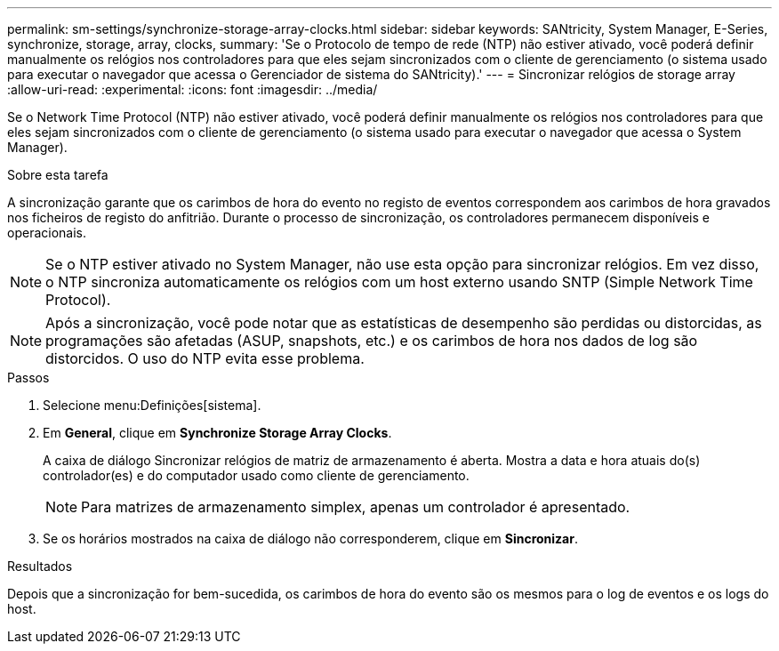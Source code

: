 ---
permalink: sm-settings/synchronize-storage-array-clocks.html 
sidebar: sidebar 
keywords: SANtricity, System Manager, E-Series, synchronize, storage, array, clocks, 
summary: 'Se o Protocolo de tempo de rede (NTP) não estiver ativado, você poderá definir manualmente os relógios nos controladores para que eles sejam sincronizados com o cliente de gerenciamento (o sistema usado para executar o navegador que acessa o Gerenciador de sistema do SANtricity).' 
---
= Sincronizar relógios de storage array
:allow-uri-read: 
:experimental: 
:icons: font
:imagesdir: ../media/


[role="lead"]
Se o Network Time Protocol (NTP) não estiver ativado, você poderá definir manualmente os relógios nos controladores para que eles sejam sincronizados com o cliente de gerenciamento (o sistema usado para executar o navegador que acessa o System Manager).

.Sobre esta tarefa
A sincronização garante que os carimbos de hora do evento no registo de eventos correspondem aos carimbos de hora gravados nos ficheiros de registo do anfitrião. Durante o processo de sincronização, os controladores permanecem disponíveis e operacionais.

[NOTE]
====
Se o NTP estiver ativado no System Manager, não use esta opção para sincronizar relógios. Em vez disso, o NTP sincroniza automaticamente os relógios com um host externo usando SNTP (Simple Network Time Protocol).

====
[NOTE]
====
Após a sincronização, você pode notar que as estatísticas de desempenho são perdidas ou distorcidas, as programações são afetadas (ASUP, snapshots, etc.) e os carimbos de hora nos dados de log são distorcidos. O uso do NTP evita esse problema.

====
.Passos
. Selecione menu:Definições[sistema].
. Em *General*, clique em *Synchronize Storage Array Clocks*.
+
A caixa de diálogo Sincronizar relógios de matriz de armazenamento é aberta. Mostra a data e hora atuais do(s) controlador(es) e do computador usado como cliente de gerenciamento.

+
[NOTE]
====
Para matrizes de armazenamento simplex, apenas um controlador é apresentado.

====
. Se os horários mostrados na caixa de diálogo não corresponderem, clique em *Sincronizar*.


.Resultados
Depois que a sincronização for bem-sucedida, os carimbos de hora do evento são os mesmos para o log de eventos e os logs do host.
